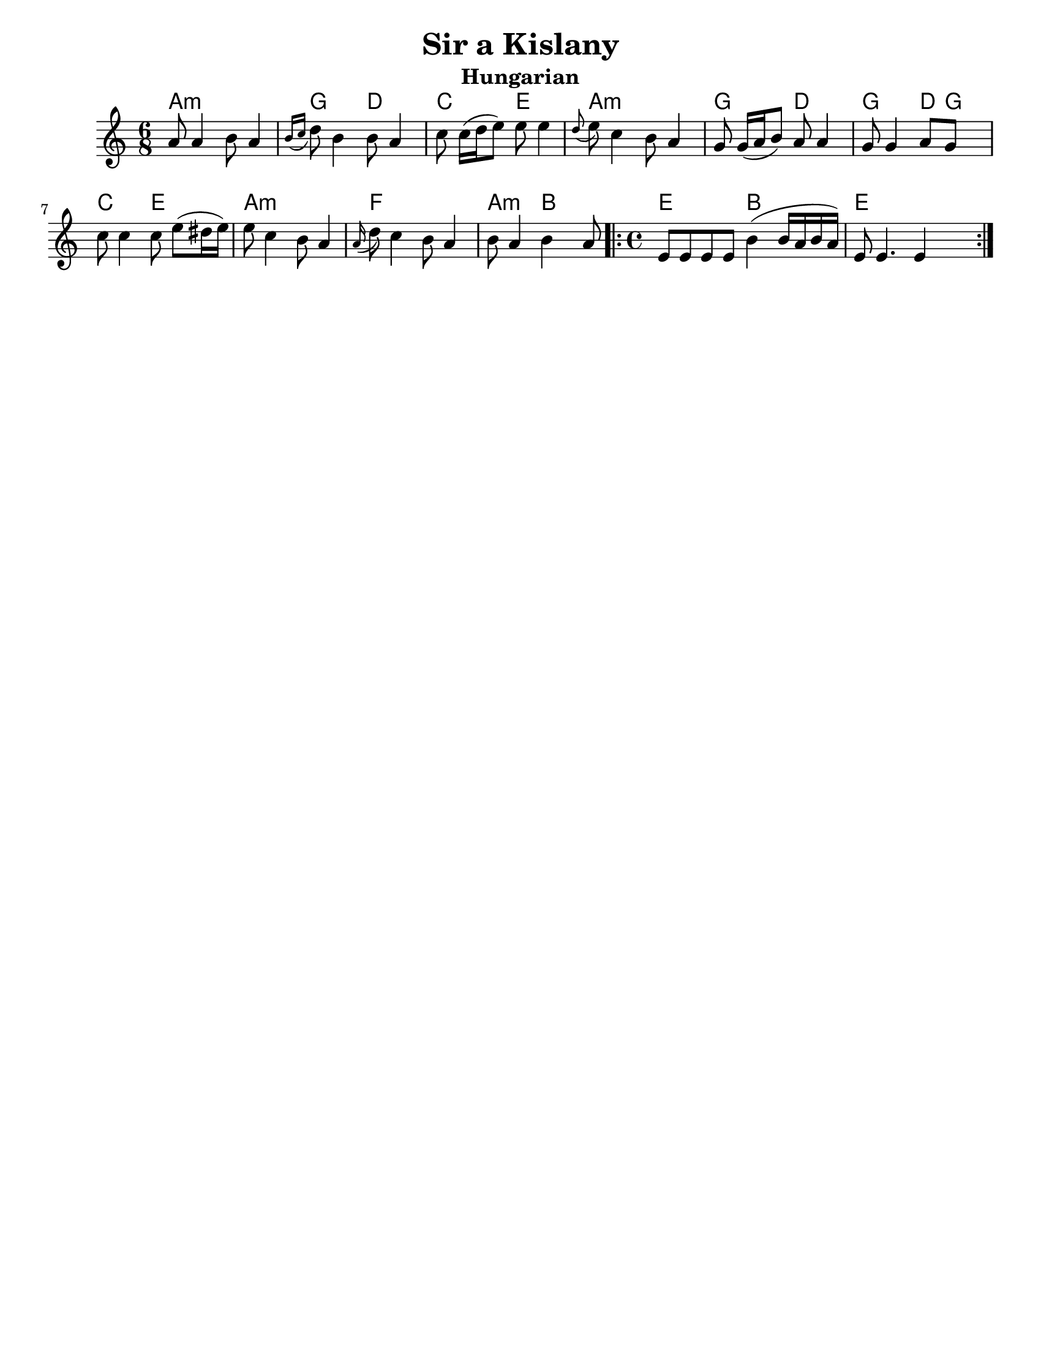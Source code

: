 \version "2.18.0"
\language "english"
%moved \header into \score for includes to work

\paper{
  tagline = ##f
  print-all-headers = ##t
  #(set-paper-size "letter")
}
date = #(strftime "%d-%m-%Y" (localtime (current-time)))

%\markup{ \italic{ " Updated " \date  }

common = {
  \clef treble
  \key a \minor
  %\key g \minor
  \time 6/8
}
%\markup{ Got something to say? }

%#################################### Melody ########################
notes = \transpose d a,\relative c'' {

  %\partial 16*3 a16 d f   %lead in notes


  d8  d4 e8 d4
  \grace {e16 ([f]} g8) e4 e8 d4
  f8 f16[ (g a8)] a a4|
  \grace g8 (a)f4 e8 d4

  c8 c16[(d e8)]d8 d4
  c8 c4 d8 c s8|
  f8 f4 f8 a[ (gs16 a)]|
  a8 f4 e8 d4


  \grace d16(g8) f4 e8 d4
  e8 d4 e d8

  \repeat volta 2{
    \time 4/4
    a8 a a a e'4(e16 d e d)|
    a8 a4. a4 s4
  }

  %\alternative { { }{ } }

}
melody= {
  \common
  \notes
  %{  <<
    \transpose c c' \notes
     \\
  \notes
   >>
  %}
}
%################################# Lyrics #####################
%\addlyrics{ Doe a deer }
%################################# Chords #######################
harmonies = \transpose d a, \chordmode {
  d4:m s4*2
  c8 s8*2
  g8  s8*2
  f8 s8*2
  a8 s8*2
  d8:m s8*5
  c8 s8*2
  g8 s8*2

  c8 s8*2
  g8
  c8
  s8
  f8 s8*2
  a8 s8*2
  d8:m s8*5

  bf8 s8*5
  d8:m s8*2
  e8 s8*2
  a2
  e2
  a1
}

\score {
  <<
    \new ChordNames {
      \set chordChanges = ##t
      \harmonies
    }
    \new Staff
    \melody
  >>
  \header{
    title= "Sir a Kislany"
    subtitle="Hungarian"
    composer= ""
    arranger= ""

  }
  \layout{indent = 1.0\cm}
  \midi { }
}
